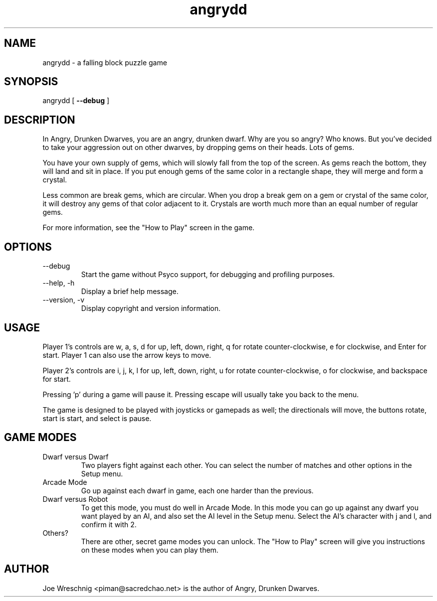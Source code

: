 .\" Copyright 2004 Joe Wreschnig <piman@sacredchao.net>
.\"
.\" This is free documentation; you can redistribute it and/or
.\" modify it under the terms of the GNU General Public License
.\" version 2 as published by the Free Software Foundation.
.\"
.\" The GNU General Public License's references to "object code"
.\" and "executables" are to be interpreted as the output of any
.\" document formatting or typesetting system, including
.\" intermediate and printed output.
.\"
.\" This manual is distributed in the hope that it will be useful,
.\" but WITHOUT ANY WARRANTY; without even the implied warranty of
.\" MERCHANTABILITY or FITNESS FOR A PARTICULAR PURPOSE.  See the
.\" GNU General Public License for more details.
.\"
.\" You should have received a copy of the GNU General Public
.\" License along with this manual; if not, write to the Free
.\" Software Foundation, Inc., 675 Mass Ave, Cambridge, MA 02139,
.\" USA.
.\"
.\" $Id: angrydd.6 317 2006-01-12 21:19:27Z piman $
.TH angrydd 6 "July 29th, 2004" SCOL "Angry, Drunken Dwarves Manual"
.SH NAME
angrydd \- a falling block puzzle game
.SH SYNOPSIS
angrydd [ \fB\-\-debug\fR ]
.SH DESCRIPTION
In Angry, Drunken Dwarves, you are an angry, drunken dwarf. Why are you so
angry? Who knows. But you've decided to take your aggression out on other
dwarves, by dropping gems on their heads. Lots of gems.
.PP
You have your own supply of gems, which will slowly fall from
the top of the screen. As gems reach the bottom, they will land and sit in
place. If you put enough gems of the same color in a rectangle shape, they
will merge and form a crystal.
.PP
Less common are break gems, which are circular. When you drop a break gem
on a gem or crystal of the same color, it will destroy any gems of that
color adjacent to it. Crystals are worth much more than an equal number of
regular gems.
.PP
For more information, see the "How to Play" screen in the game.
.SH OPTIONS
.IP \-\-debug
Start the game without Psyco support, for debugging and profiling
purposes.
.IP \-\-help,\ \-h
Display a brief help message.
.IP \-\-version,\ \-v
Display copyright and version information.
.SH USAGE
Player 1's controls are w, a, s, d for up, left, down, right, q for rotate
counter-clockwise, e for clockwise, and Enter for start. Player 1 can also
use the arrow keys to move.
.PP
Player 2's controls are i, j, k, l for up, left, down, right, u for rotate
counter-clockwise, o for clockwise, and backspace for start.
.PP
Pressing 'p' during a game will pause it. Pressing escape will usually
take you back to the menu.
.PP
The game is designed to be played with joysticks or gamepads as well;
the directionals will move, the buttons rotate, start is start,
and select is pause.
.SH GAME MODES
.IP Dwarf\ versus\ Dwarf
Two players fight against each other. You can select the number of matches
and other options in the Setup menu.
.IP Arcade\ Mode
Go up against each dwarf in game, each one harder than the previous.
.IP Dwarf\ versus\ Robot
To get this mode, you must do well in Arcade Mode. In this mode you can go
up against any dwarf you want played by an AI, and also set the AI
level in the Setup menu. Select the AI's character with j and l, and
confirm it with 2.
.IP Others?
There are other, secret game modes you can unlock. The "How to Play"
screen will give you instructions on these modes when you can play them.
.SH AUTHOR
Joe Wreschnig <piman@sacredchao.net> is the author of Angry, Drunken Dwarves.
